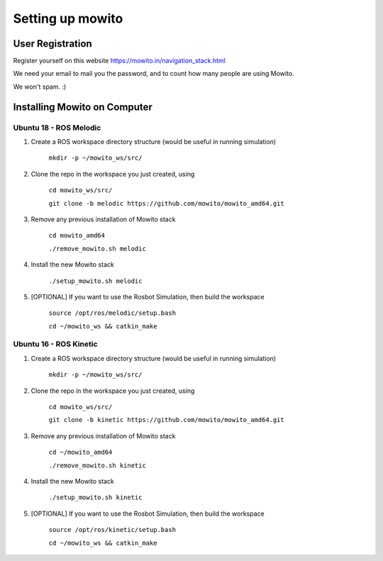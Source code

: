 Setting up  mowito
=======================

User Registration
-------------------

Register yourself on this website https://mowito.in/navigation_stack.html

We need your email to mail you the password, and to count how many people are using Mowito.

We won't spam. :) 

Installing Mowito on Computer
------------------------------------------

Ubuntu 18 - ROS Melodic
^^^^^^^^^^^^^^^^^^^^^^^^^^^
1. Create a ROS workspace directory structure (would be useful in running simulation)
	
	``mkdir -p ~/mowito_ws/src/``\

2. Clone the repo in the workspace you just created, using

	``cd mowito_ws/src/``

	``git clone -b melodic https://github.com/mowito/mowito_amd64.git`` 

3. Remove any previous installation of Mowito stack 

	``cd mowito_amd64``\ 

	``./remove_mowito.sh melodic``

4. Install the new Mowito stack 

 	``./setup_mowito.sh melodic``\

5. [OPTIONAL] If you want to use the Rosbot Simulation, then build the workspace
	
	``source /opt/ros/melodic/setup.bash``\

	``cd ~/mowito_ws && catkin_make``



Ubuntu 16 - ROS Kinetic
^^^^^^^^^^^^^^^^^^^^^^^^^^^
1. Create a ROS workspace directory structure (would be useful in running simulation)

	``mkdir -p ~/mowito_ws/src/``

2. Clone the repo in the workspace you just created, using

	``cd mowito_ws/src/``\

	``git clone -b kinetic https://github.com/mowito/mowito_amd64.git``\ 

3. Remove any previous installation of Mowito stack 

	``cd ~/mowito_amd64``\ 

	``./remove_mowito.sh kinetic``

4. Install the new Mowito stack 

	``./setup_mowito.sh kinetic``\

5. [OPTIONAL] If you want to use the Rosbot Simulation, then build the workspace
	
	``source /opt/ros/kinetic/setup.bash``\
	
	``cd ~/mowito_ws && catkin_make``

